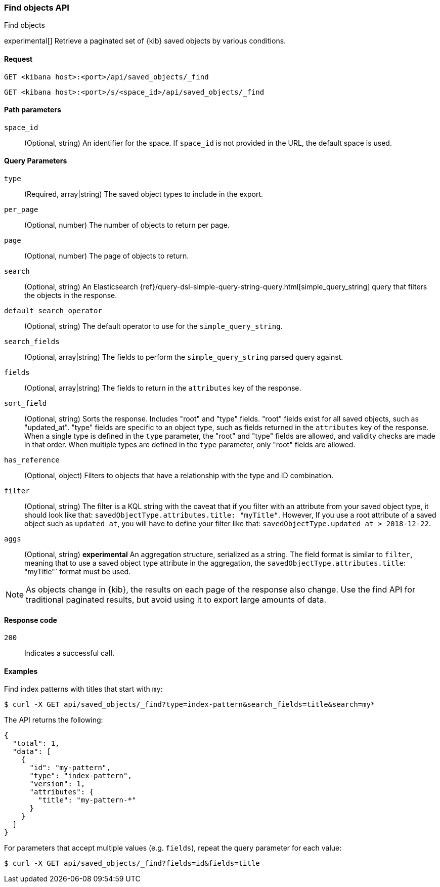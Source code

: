 [[saved-objects-api-find]]
=== Find objects API
++++
<titleabbrev>Find objects</titleabbrev>
++++

experimental[] Retrieve a paginated set of {kib} saved objects by various conditions.

[[saved-objects-api-find-request]]
==== Request

`GET <kibana host>:<port>/api/saved_objects/_find`

`GET <kibana host>:<port>/s/<space_id>/api/saved_objects/_find`

[[saved-objects-api-find-path-params]]
==== Path parameters

`space_id`::
  (Optional, string) An identifier for the space. If `space_id` is not provided in the URL, the default space is used.

[[saved-objects-api-find-query-params]]
==== Query Parameters

`type`::
  (Required, array|string) The saved object types to include in the export.

`per_page`::
  (Optional, number) The number of objects to return per page.

`page`::
  (Optional, number) The page of objects to return.

`search`::
  (Optional, string) An Elasticsearch {ref}/query-dsl-simple-query-string-query.html[simple_query_string] query that filters the objects in the response.

`default_search_operator`::
  (Optional, string) The default operator to use for the `simple_query_string`.

`search_fields`::
  (Optional, array|string) The fields to perform the `simple_query_string` parsed query against.

`fields`::
  (Optional, array|string) The fields to return in the `attributes` key of the response.

`sort_field`::
  (Optional, string) Sorts the response. Includes "root" and "type" fields. "root" fields exist for all saved objects, such as "updated_at".
  "type" fields are specific to an object type, such as fields returned in the `attributes` key of the response. When a single type is
  defined in the `type` parameter, the "root" and "type" fields are allowed, and validity checks are made in that order. When multiple types
  are defined in the `type` parameter, only "root" fields are allowed.

`has_reference`::
  (Optional, object) Filters to objects that have a relationship with the type and ID combination.

`filter`::
  (Optional, string) The filter is a KQL string with the caveat that if you filter with an attribute from your saved object type,
  it should look like that: `savedObjectType.attributes.title: "myTitle"`. However, If you use a root attribute of a saved 
  object such as `updated_at`, you will have to define your filter like that: `savedObjectType.updated_at > 2018-12-22`.

`aggs`::
  (Optional, string) **experimental** An aggregation structure, serialized as a string. The field format is similar to `filter`, meaning
  that to use a saved object type attribute in the aggregation, the `savedObjectType.attributes.title`: "myTitle"` format
  must be used.

NOTE: As objects change in {kib}, the results on each page of the response also
change. Use the find API for traditional paginated results, but avoid using it to export large amounts of data.

[[saved-objects-api-find-request-codes]]
==== Response code

`200`::
    Indicates a successful call.

==== Examples

Find index patterns with titles that start with `my`:

[source,sh]
--------------------------------------------------
$ curl -X GET api/saved_objects/_find?type=index-pattern&search_fields=title&search=my*
--------------------------------------------------
// KIBANA

The API returns the following:

[source,sh]
--------------------------------------------------
{
  "total": 1,
  "data": [
    {
      "id": "my-pattern",
      "type": "index-pattern",
      "version": 1,
      "attributes": {
        "title": "my-pattern-*"
      }
    }
  ]
}
--------------------------------------------------

For parameters that accept multiple values (e.g. `fields`), repeat the
query parameter for each value:

[source,sh]
--------------------------------------------------
$ curl -X GET api/saved_objects/_find?fields=id&fields=title
--------------------------------------------------
// KIBANA
